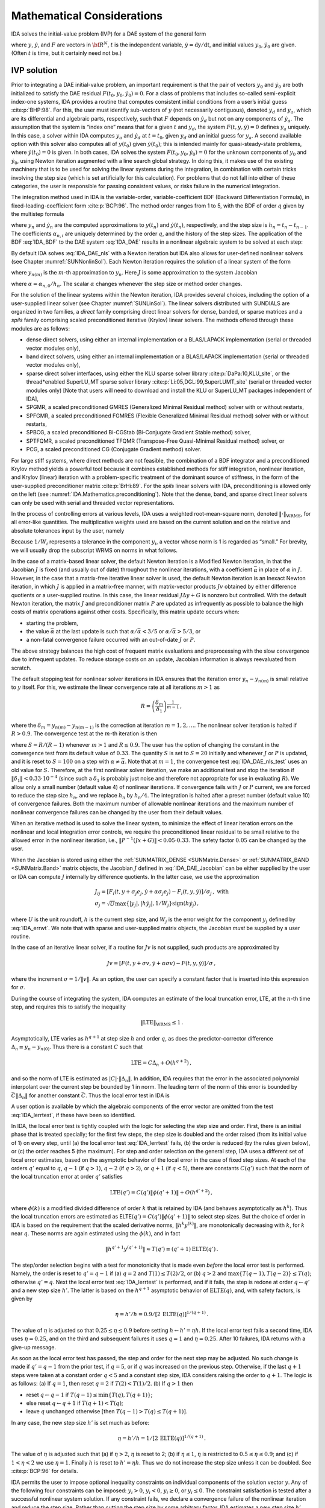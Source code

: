 .. ----------------------------------------------------------------
   SUNDIALS Copyright Start
   Copyright (c) 2002-2021, Lawrence Livermore National Security
   and Southern Methodist University.
   All rights reserved.

   See the top-level LICENSE and NOTICE files for details.

   SPDX-License-Identifier: BSD-3-Clause
   SUNDIALS Copyright End
   ----------------------------------------------------------------

.. _IDA.Mathematics:

Mathematical Considerations
===========================

IDA solves the initial-value problem (IVP) for a DAE system of the general form

.. math::
   F(t,y,\dot{y}) = 0 \, ,
   \quad y(t_0) = y_0 \, , \quad \dot{y}(t_0) = \dot{y}_0 \,
   :label: IDA_DAE

where :math:`y`, :math:`\dot{y}`, and :math:`F` are vectors in :math:`{\bf
R}^N`, :math:`t` is the independent variable, :math:`\dot{y} = \mathrm dy/\mathrm dt`, and
initial values :math:`y_0`, :math:`\dot{y}_0` are given. (Often :math:`t` is
time, but it certainly need not be.)

.. _IDA.Mathematics.ivp_sol:

IVP solution
------------

Prior to integrating a DAE initial-value problem, an important requirement is
that the pair of vectors :math:`y_0` and :math:`\dot{y}_0` are both initialized
to satisfy the DAE residual :math:`F(t_0,y_0, \dot{y}_0) = 0`.  For a class of
problems that includes so-called semi-explicit index-one systems, IDA provides a
routine that computes consistent initial conditions from a user’s initial guess
:cite:p:`BHP:98`.  For this, the user must identify sub-vectors of :math:`y`
(not necessarily contiguous), denoted :math:`y_d` and :math:`y_a`, which are its
differential and algebraic parts, respectively, such that :math:`F` depends on
:math:`\dot{y}_d` but not on any components of :math:`\dot{y}_a`. The assumption
that the system is “index one” means that for a given :math:`t` and :math:`y_d`,
the system :math:`F(t,y,\dot{y}) = 0` defines :math:`y_a` uniquely. In this
case, a solver within IDA computes :math:`y_a` and :math:`\dot{y}_d` at :math:`t
= t_0`, given :math:`y_d` and an initial guess for :math:`y_a`. A second
available option with this solver also computes all of :math:`y(t_0)` given
:math:`\dot{y}(t_0)`; this is intended mainly for quasi-steady-state problems,
where :math:`\dot{y}(t_0) = 0` is given.  In both cases, IDA solves the system
:math:`F(t_0,y_0, \dot{y}_0) = 0` for the unknown components of :math:`y_0` and
:math:`\dot{y}_0`, using Newton iteration augmented with a line search global
strategy. In doing this, it makes use of the existing machinery that is to be
used for solving the linear systems during the integration, in combination with
certain tricks involving the step size (which is set artificially for this
calculation).  For problems that do not fall into either of these categories,
the user is responsible for passing consistent values, or risks failure in the
numerical integration.

The integration method used in IDA is the variable-order, variable-coefficient
BDF (Backward Differentiation Formula), in fixed-leading-coefficient form
:cite:p:`BCP:96`.  The method order ranges from 1 to 5, with the BDF of order
:math:`q` given by the multistep formula

.. math::
   \sum_{i=0}^q \alpha_{n,i}y_{n-i} = h_n \dot{y}_n \, ,
   :label: IDA_BDF

where :math:`y_n` and :math:`\dot{y}_n` are the computed approximations to
:math:`y(t_n)` and :math:`\dot{y}(t_n)`, respectively, and the step size is
:math:`h_n = t_n - t_{n-1}`.  The coefficients :math:`\alpha_{n,i}` are uniquely
determined by the order :math:`q`, and the history of the step sizes. The
application of the BDF :eq:`IDA_BDF` to the DAE system :eq:`IDA_DAE` results in a
nonlinear algebraic system to be solved at each step:

.. math::
   G(y_n) \equiv
   F \left( t_n , \, y_n , \,
      h_n^{-1} \sum_{i=0}^q \alpha_{n,i}y_{n-i} \right) = 0 \, .
   :label: IDA_DAE_nls

By default IDA solves :eq:`IDA_DAE_nls` with a Newton iteration but IDA also allows
for user-defined nonlinear solvers (see Chapter :numref:`SUNNonlinSol`). Each
Newton iteration requires the solution of a linear system of the form

.. math::
   J [y_{n(m+1)} - y_{n(m)}] = -G(y_{n(m)})  \, ,
   :label: IDA_DAE_Newtoncorr

where :math:`y_{n(m)}` is the :math:`m`-th approximation to :math:`y_n`.  Here
:math:`J` is some approximation to the system Jacobian

.. math::
   J = \frac{\partial G}{\partial y}
   = \frac{\partial F}{\partial y} +
   \alpha\frac{\partial F}{\partial \dot{y}} \, ,
   :label: IDA_DAE_Jacobian

where :math:`\alpha = \alpha_{n,0}/h_n`. The scalar :math:`\alpha` changes
whenever the step size or method order changes.

For the solution of the linear systems within the Newton iteration, IDA provides
several choices, including the option of a user-supplied linear solver (see
Chapter :numref:`SUNLinSol`). The linear solvers distributed with SUNDIALS are
organized in two families, a *direct* family comprising direct linear solvers
for dense, banded, or sparse matrices and a *spils* family comprising scaled
preconditioned iterative (Krylov) linear solvers.  The methods offered through
these modules are as follows:

* dense direct solvers, using either an internal implementation or
  a BLAS/LAPACK implementation (serial or threaded vector modules only),

* band direct solvers, using either an internal implementation or
  a BLAS/LAPACK implementation (serial or threaded vector modules only),

* sparse direct solver interfaces, using either the KLU sparse solver
  library :cite:p:`DaPa:10,KLU_site`, or the thread*enabled SuperLU_MT sparse
  solver library :cite:p:`Li:05,DGL:99,SuperLUMT_site` (serial or threaded
  vector modules only) [Note that users will need to download and install the
  KLU or SuperLU_MT packages independent of IDA],

* SPGMR, a scaled preconditioned GMRES (Generalized Minimal Residual method)
  solver with or without restarts,

* SPFGMR, a scaled preconditioned FGMRES (Flexible Generalized
  Minimal Residual method) solver with or without restarts,

* SPBCG, a scaled preconditioned Bi-CGStab (Bi-Conjugate Gradient Stable
  method) solver,

* SPTFQMR, a scaled preconditioned TFQMR (Transpose-Free Quasi-Minimal
  Residual method) solver, or

* PCG, a scaled preconditioned CG (Conjugate Gradient method) solver.

For large stiff systems, where direct methods are not feasible, the combination
of a BDF integrator and a preconditioned Krylov method yields a powerful tool
because it combines established methods for stiff integration, nonlinear
iteration, and Krylov (linear) iteration with a problem-specific treatment of
the dominant source of stiffness, in the form of the user-supplied
preconditioner matrix :cite:p:`BrHi:89`.  For the *spils* linear solvers with
IDA, preconditioning is allowed only on the left (see
:numref:`IDA.Mathematics.preconditioning`).  Note that the dense, band, and sparse
direct linear solvers can only be used with serial and threaded vector
representations.

In the process of controlling errors at various levels, IDA uses a weighted
root-mean-square norm, denoted :math:`\|\cdot\|_{\mbox{WRMS}}`, for all
error-like quantities. The multiplicative weights used are based on the current
solution and on the relative and absolute tolerances input by the user, namely

.. math::
   W_i = \frac{1}{\text{rtol} \cdot |y_i| + \text{atol}_i }\, .
   :label: IDA_errwt

Because :math:`1/W_i` represents a tolerance in the component :math:`y_i`, a
vector whose norm is 1 is regarded as “small.” For brevity, we will usually drop
the subscript WRMS on norms in what follows.

In the case of a matrix-based linear solver, the default Newton iteration is a
Modified Newton iteration, in that the Jacobian :math:`J` is fixed (and usually
out of date) throughout the nonlinear iterations, with a coefficient
:math:`\bar\alpha` in place of :math:`\alpha` in :math:`J`. However, in the case
that a matrix-free iterative linear solver is used, the default Newton iteration
is an Inexact Newton iteration, in which :math:`J` is applied in a matrix-free
manner, with matrix-vector products :math:`Jv` obtained by either difference
quotients or a user-supplied routine.  In this case, the linear residual
:math:`J\Delta y + G` is nonzero but controlled.  With the default Newton
iteration, the matrix :math:`J` and preconditioner matrix :math:`P` are updated
as infrequently as possible to balance the high costs of matrix operations
against other costs. Specifically, this matrix update occurs when:

* starting the problem,

* the value :math:`\bar\alpha` at the last update is such that :math:`\alpha /
  {\bar\alpha} < 3/5` or :math:`\alpha / {\bar\alpha} > 5/3`, or

* a non-fatal convergence failure occurred with an out-of-date :math:`J` or
  :math:`P`.

The above strategy balances the high cost of frequent matrix evaluations and
preprocessing with the slow convergence due to infrequent updates.  To reduce
storage costs on an update, Jacobian information is always reevaluated from
scratch.

The default stopping test for nonlinear solver iterations in IDA ensures that
the iteration error :math:`y_n - y_{n(m)}` is small relative to :math:`y`
itself. For this, we estimate the linear convergence rate at all iterations
:math:`m>1` as

.. math:: R = \left( \frac{\delta_m}{\delta_1} \right)^{\frac{1}{m-1}} \, ,

where the :math:`\delta_m = y_{n(m)} - y_{n(m-1)}` is the correction at
iteration :math:`m=1,2,\ldots`. The nonlinear solver iteration is halted if
:math:`R>0.9`.  The convergence test at the :math:`m`-th iteration is then

.. math::
   S \| \delta_m \| < 0.33 \, ,
   :label: IDA_DAE_nls_test

where :math:`S = R/(R-1)` whenever :math:`m>1` and :math:`R\le 0.9`. The user
has the option of changing the constant in the convergence test from its default
value of :math:`0.33`.  The quantity :math:`S` is set to :math:`S=20` initially
and whenever :math:`J` or :math:`P` is updated, and it is reset to :math:`S=100`
on a step with :math:`\alpha \neq \bar\alpha`.  Note that at :math:`m=1`, the
convergence test :eq:`IDA_DAE_nls_test` uses an old value for :math:`S`. Therefore,
at the first nonlinear solver iteration, we make an additional test and stop the
iteration if :math:`\|\delta_1\| < 0.33 \cdot 10^{-4}` (since such a
:math:`\delta_1` is probably just noise and therefore not appropriate for use in
evaluating :math:`R`).  We allow only a small number (default value 4) of
nonlinear iterations.  If convergence fails with :math:`J` or :math:`P` current,
we are forced to reduce the step size :math:`h_n`, and we replace :math:`h_n` by
:math:`h_n/4`.  The integration is halted after a preset number (default
value 10) of convergence failures. Both the maximum number of allowable
nonlinear iterations and the maximum number of nonlinear convergence failures
can be changed by the user from their default values.

When an iterative method is used to solve the linear system, to minimize the
effect of linear iteration errors on the nonlinear and local integration error
controls, we require the preconditioned linear residual to be small relative to
the allowed error in the nonlinear iteration, i.e., :math:`\| P^{-1}(Jx+G) \| <
0.05 \cdot 0.33`.  The safety factor :math:`0.05` can be changed by the user.

When the Jacobian is stored using either the :ref:`SUNMATRIX_DENSE <SUNMatrix.Dense>`
or :ref:`SUNMATRIX_BAND <SUNMatrix.Band>` matrix objects,
the Jacobian :math:`J` defined in :eq:`IDA_DAE_Jacobian` can be either supplied by
the user or IDA can compute :math:`J` internally by difference quotients. In the
latter case, we use the approximation

.. math::
   \begin{gathered}
     J_{ij} = [F_i(t,y+\sigma_j e_j,\dot{y}+\alpha\sigma_j e_j) -
               F_i(t,y,\dot{y})]/\sigma_j \, , \text{ with}\\
     \sigma_j = \sqrt{U} \max \left\{ |y_j|, |h\dot{y}_j|,1/W_j \right\}
                \mbox{sign}(h \dot{y}_j) \, ,\end{gathered}

where :math:`U` is the unit roundoff, :math:`h` is the current step size, and
:math:`W_j` is the error weight for the component :math:`y_j` defined by
:eq:`IDA_errwt`.  We note that with sparse and user-supplied matrix objects,
the Jacobian *must* be supplied by a user routine.

In the case of an iterative linear solver, if a routine for :math:`Jv` is not
supplied, such products are approximated by

.. math:: Jv = [F(t,y+\sigma v,\dot{y}+\alpha\sigma v) - F(t,y,\dot{y})]/\sigma \, ,

where the increment :math:`\sigma = 1/\|v\|`. As an option, the user can specify
a constant factor that is inserted into this expression for :math:`\sigma`.

During the course of integrating the system, IDA computes an estimate of the
local truncation error, LTE, at the :math:`n`-th time step, and requires this to
satisfy the inequality

.. math:: \| \mbox{LTE} \|_{\mbox{WRMS}} \leq 1 \, .

Asymptotically, LTE varies as :math:`h^{q+1}` at step size :math:`h` and order
:math:`q`, as does the predictor-corrector difference :math:`\Delta_n \equiv
y_n-y_{n(0)}`.  Thus there is a constant :math:`C` such that

.. math:: \mbox{LTE} = C \Delta_n + O(h^{q+2}) \, ,

and so the norm of LTE is estimated as :math:`|C| \cdot \|\Delta_n\|`.  In
addition, IDA requires that the error in the associated polynomial interpolant
over the current step be bounded by 1 in norm. The leading term of the norm of
this error is bounded by :math:`\bar{C} \|\Delta_n\|` for another constant
:math:`\bar{C}`. Thus the local error test in IDA is

.. math::
   \max\{ |C|, \bar{C} \} \|\Delta_n\| \leq 1 \, .
   :label: IDA_lerrtest

A user option is available by which the algebraic components of the error vector
are omitted from the test :eq:`IDA_lerrtest`, if these have been so identified.

In IDA, the local error test is tightly coupled with the logic for selecting the
step size and order. First, there is an initial phase that is treated specially;
for the first few steps, the step size is doubled and the order raised (from its
initial value of 1) on every step, until (a) the local error test :eq:`IDA_lerrtest`
fails, (b) the order is reduced (by the rules given below), or (c) the order
reaches 5 (the maximum). For step and order selection on the general step, IDA
uses a different set of local error estimates, based on the asymptotic behavior
of the local error in the case of fixed step sizes.  At each of the orders
:math:`q'` equal to :math:`q`, :math:`q-1` (if :math:`q > 1`), :math:`q-2` (if
:math:`q > 2`), or :math:`q+1` (if :math:`q < 5`), there are constants
:math:`C(q')` such that the norm of the local truncation error at order
:math:`q'` satisfies

.. math:: \mbox{LTE}(q') = C(q') \| \phi(q'+1) \| + O(h^{q'+2}) \, ,

where :math:`\phi(k)` is a modified divided difference of order :math:`k` that
is retained by IDA (and behaves asymptotically as :math:`h^k`).  Thus the local
truncation errors are estimated as ELTE\ :math:`(q') = C(q')\|\phi(q'+1)\|` to
select step sizes. But the choice of order in IDA is based on the requirement
that the scaled derivative norms, :math:`\|h^k y^{(k)}\|`, are monotonically
decreasing with :math:`k`, for :math:`k` near :math:`q`. These norms are again
estimated using the :math:`\phi(k)`, and in fact

.. math:: \|h^{q'+1} y^{(q'+1)}\| \approx T(q') \equiv (q'+1) \mbox{ELTE}(q') \, .

The step/order selection begins with a test for monotonicity that is made even
*before* the local error test is performed. Namely, the order is reset to
:math:`q' = q-1` if (a) :math:`q=2` and :math:`T(1)\leq T(2)/2`, or (b) :math:`q
> 2` and :math:`\max\{T(q-1),T(q-2)\} \leq T(q)`; otherwise :math:`q' = q`. Next
the local error test :eq:`IDA_lerrtest` is performed, and if it fails, the step is
redone at order :math:`q\leftarrow q'` and a new step size :math:`h'`. The
latter is based on the :math:`h^{q+1}` asymptotic behavior of
:math:`\mbox{ELTE}(q)`, and, with safety factors, is given by

.. math:: \eta = h'/h = 0.9/[2 \, \mbox{ELTE}(q)]^{1/(q+1)} \, .

The value of :math:`\eta` is adjusted so that :math:`0.25 \leq \eta \leq 0.9`
before setting :math:`h \leftarrow h' = \eta h`. If the local error test fails a
second time, IDA uses :math:`\eta = 0.25`, and on the third and subsequent
failures it uses :math:`q = 1` and :math:`\eta = 0.25`. After 10 failures, IDA
returns with a give-up message.

As soon as the local error test has passed, the step and order for the next step
may be adjusted. No such change is made if :math:`q' = q-1` from the prior test,
if :math:`q = 5`, or if :math:`q` was increased on the previous step. Otherwise,
if the last :math:`q+1` steps were taken at a constant order :math:`q < 5` and a
constant step size, IDA considers raising the order to :math:`q+1`. The logic is
as follows: (a) If :math:`q = 1`, then reset :math:`q = 2` if :math:`T(2) <
T(1)/2`. (b) If :math:`q > 1` then

* reset :math:`q \leftarrow q-1` if :math:`T(q-1) \leq \min\{T(q),T(q+1)\}`;

* else reset :math:`q \leftarrow q+1` if :math:`T(q+1) < T(q)`;

* leave :math:`q` unchanged otherwise :math:`[`\ then :math:`T(q-1) > T(q) \leq
  T(q+1)]`.

In any case, the new step size :math:`h'` is set much as before:

.. math:: \eta = h'/h = 1/[2 \, \mbox{ELTE}(q)]^{1/(q+1)} \, .

The value of :math:`\eta` is adjusted such that (a) if :math:`\eta > 2`,
:math:`\eta` is reset to 2; (b) if :math:`\eta \leq 1`, :math:`\eta` is
restricted to :math:`0.5 \leq \eta \leq 0.9`; and (c) if :math:`1 < \eta < 2` we
use :math:`\eta = 1`.  Finally :math:`h` is reset to :math:`h' = \eta h`. Thus
we do not increase the step size unless it can be doubled. See :cite:p:`BCP:96`
for details.

IDA permits the user to impose optional inequality constraints on individual
components of the solution vector :math:`y`. Any of the following four
constraints can be imposed: :math:`y_i > 0`, :math:`y_i < 0`, :math:`y_i \geq
0`, or :math:`y_i \leq 0`.  The constraint satisfaction is tested after a
successful nonlinear system solution.  If any constraint fails, we declare a
convergence failure of the nonlinear iteration and reduce the step size. Rather
than cutting the step size by some arbitrary factor, IDA estimates a new step
size :math:`h'` using a linear approximation of the components in :math:`y` that
failed the constraint test (including a safety factor of :math:`0.9` to cover
the strict inequality case). These additional constraints are also imposed
during the calculation of consistent initial conditions.  If a step fails to
satisfy the constraints repeatedly within a step attempt then the integration is
halted and an error is returned. In this case the user may need to employ other
strategies as discussed in :numref:`IDA.Usage.CC.callable_fct_sim.idatolerances` to
satisfy the inequality constraints.

Normally, IDA takes steps until a user-defined output value :math:`t =
t_{\mbox{out}}` is overtaken, and then computes :math:`y(t_{\mbox{out}})` by
interpolation. However, a “one step” mode option is available, where control
returns to the calling program after each step. There are also options to force
IDA not to integrate past a given stopping point :math:`t = t_{\mbox{stop}}`.

.. _IDA.Mathematics.preconditioning:

Preconditioning
---------------

When using a nonlinear solver that requires the solution of a linear system of
the form :math:`J \Delta y = - G` (e.g., the default Newton iteration), IDA
makes repeated use of a linear solver.  If this linear system solve is done with
one of the scaled preconditioned iterative linear solvers supplied with
SUNDIALS, these solvers are rarely successful if used without preconditioning;
it is generally necessary to precondition the system in order to obtain
acceptable efficiency.  A system :math:`A x = b` can be preconditioned on the
left, on the right, or on both sides. The Krylov method is then applied to a
system with the matrix :math:`P^{-1}A`, or :math:`AP^{-1}`, or :math:`P_L^{-1} A
P_R^{-1}`, instead of :math:`A`.  However, within IDA, preconditioning is
allowed *only* on the left, so that the iterative method is applied to systems
:math:`(P^{-1}J)\Delta y = -P^{-1}G`.  Left preconditioning is required to make
the norm of the linear residual in the nonlinear iteration meaningful; in
general, :math:`\| J \Delta y + G \|` is meaningless, since the weights used in
the WRMS-norm correspond to :math:`y`.

In order to improve the convergence of the Krylov iteration, the preconditioner
matrix :math:`P` should in some sense approximate the system matrix :math:`A`.
Yet at the same time, in order to be cost-effective, the matrix :math:`P` should
be reasonably efficient to evaluate and solve. Finding a good point in this
tradeoff between rapid convergence and low cost can be very difficult. Good
choices are often problem-dependent (for example, see :cite:p:`BrHi:89` for an
extensive study of preconditioners for reaction-transport systems).

Typical preconditioners used with IDA are based on approximations to the
iteration matrix of the systems involved; in other words, :math:`P \approx
\dfrac{\partial F}{\partial y} + \alpha\dfrac{\partial F}{\partial \dot{y}}`,
where :math:`\alpha` is a scalar inversely proportional to the integration step
size :math:`h`.  Because the Krylov iteration occurs within a nonlinear solver
iteration and further also within a time integration, and since each of these
iterations has its own test for convergence, the preconditioner may use a very
crude approximation, as long as it captures the dominant numerical feature(s) of
the system. We have found that the combination of a preconditioner with the
Newton-Krylov iteration, using even a fairly poor approximation to the Jacobian,
can be surprisingly superior to using the same matrix without Krylov
acceleration (i.e., a modified Newton iteration), as well as to using the
Newton-Krylov method with no preconditioning.

.. _IDA.Mathematics.rootfinding:

Rootfinding
-----------

The IDA solver has been augmented to include a rootfinding feature. This means
that, while integratnuming the Initial Value Problem :eq:`IDA_DAE`, IDA can also
find the roots of a set of user-defined functions :math:`g_i(t,y,\dot{y})` that
depend on :math:`t`, the solution vector :math:`y = y(t)`, and its :math:`t-`\
derivative :math:`\dot{y}(t)`. The number of these root functions is arbitrary,
and if more than one :math:`g_i` is found to have a root in any given interval,
the various root locations are found and reported in the order that they occur
on the :math:`t` axis, in the direction of integration.

Generally, this rootfinding feature finds only roots of odd multiplicity,
corresponding to changes in sign of :math:`g_i(t,y(t),\dot{y}(t))`, denoted
:math:`g_i(t)` for short. If a user root function has a root of even
multiplicity (no sign change), it will probably be missed by IDA. If such a root
is desired, the user should reformulate the root function so that it changes
sign at the desired root.

The basic scheme used is to check for sign changes of any :math:`g_i(t)` over
each time step taken, and then (when a sign change is found) to home in on the
root (or roots) with a modified secant method :cite:p:`HeSh:80`.  In addition,
each time :math:`g` is computed, IDA checks to see if :math:`g_i(t) = 0`
exactly, and if so it reports this as a root. However, if an exact zero of any
:math:`g_i` is found at a point :math:`t`, IDA computes :math:`g` at :math:`t +
\delta` for a small increment :math:`\delta`, slightly further in the direction
of integration, and if any :math:`g_i(t + \delta)=0` also, IDA stops and reports
an error. This way, each time IDA takes a time step, it is guaranteed that the
values of all :math:`g_i` are nonzero at some past value of :math:`t`, beyond
which a search for roots is to be done.

At any given time in the course of the time-stepping, after suitable checking
and adjusting has been done, IDA has an interval :math:`(t_{lo},t_{hi}]` in
which roots of the :math:`g_i(t)` are to be sought, such that :math:`t_{hi}` is
further ahead in the direction of integration, and all :math:`g_i(t_{lo}) \neq
0`. The endpoint :math:`t_{hi}` is either :math:`t_n`, the end of the time step
last taken, or the next requested output time :math:`t_{\mbox{out}}` if this
comes sooner. The endpoint :math:`t_{lo}` is either :math:`t_{n-1}`, or the last
output time :math:`t_{\mbox{out}}` (if this occurred within the last step), or
the last root location (if a root was just located within this step), possibly
adjusted slightly toward :math:`t_n` if an exact zero was found. The algorithm
checks :math:`g` at :math:`t_{hi}` for zeros and for sign changes in
:math:`(t_{lo},t_{hi})`. If no sign changes are found, then either a root is
reported (if some :math:`g_i(t_{hi}) = 0`) or we proceed to the next time
interval (starting at :math:`t_{hi}`). If one or more sign changes were found,
then a loop is entered to locate the root to within a rather tight tolerance,
given by

.. math:: \tau = 100 * U * (|t_n| + |h|)~~~ (U = \mbox{unit roundoff}) ~.

Whenever sign changes are seen in two or more root functions, the one deemed
most likely to have its root occur first is the one with the largest value of
:math:`|g_i(t_{hi})|/|g_i(t_{hi}) - g_i(t_{lo})|`, corresponding to the closest
to :math:`t_{lo}` of the secant method values.  At each pass through the loop, a
new value :math:`t_{mid}` is set, strictly within the search interval, and the
values of :math:`g_i(t_{mid})` are checked. Then either :math:`t_{lo}` or
:math:`t_{hi}` is reset to :math:`t_{mid}` according to which subinterval is
found to have the sign change. If there is none in :math:`(t_{lo},t_{mid})` but
some :math:`g_i(t_{mid}) = 0`, then that root is reported. The loop continues
until :math:`|t_{hi}-t_{lo}| < \tau`, and then the reported root location is
:math:`t_{hi}`.

In the loop to locate the root of :math:`g_i(t)`, the formula for
:math:`t_{mid}` is

.. math::

   t_{mid} = t_{hi} - (t_{hi} - t_{lo})
                g_i(t_{hi}) / [g_i(t_{hi}) - \alpha g_i(t_{lo})] ~,

where :math:`\alpha` a weight parameter. On the first two passes through the
loop, :math:`\alpha` is set to :math:`1`, making :math:`t_{mid}` the secant
method value. Thereafter, :math:`\alpha` is reset according to the side of the
subinterval (low vs high, i.e. toward :math:`t_{lo}` vs toward :math:`t_{hi}`)
in which the sign change was found in the previous two passes. If the two sides
were opposite, :math:`\alpha` is set to 1. If the two sides were the same,
:math:`\alpha` is halved (if on the low side) or doubled (if on the high
side). The value of :math:`t_{mid}` is closer to :math:`t_{lo}` when
:math:`\alpha < 1` and closer to :math:`t_{hi}` when :math:`\alpha > 1`. If the
above value of :math:`t_{mid}` is within :math:`\tau/2` of :math:`t_{lo}` or
:math:`t_{hi}`, it is adjusted inward, such that its fractional distance from
the endpoint (relative to the interval size) is between 0.1 and 0.5 (0.5 being
the midpoint), and the actual distance from the endpoint is at least
:math:`\tau/2`.
